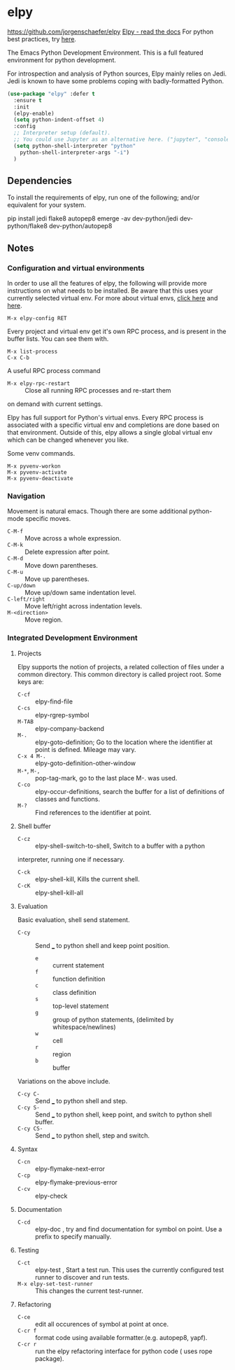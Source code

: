 * elpy
https://github.com/jorgenschaefer/elpy
[[https://elpy.readthedocs.io/en/latest/index.html][Elpy - read the docs]]
For python best practices, try [[http://docs.python-guide.org/en/latest/][here]].

The Emacs Python Development Environment. This is a full featured environment
for python development. 

For introspection and analysis of Python sources, Elpy mainly relies
on Jedi. Jedi is known to have some problems coping with
badly-formatted Python.

#+BEGIN_SRC emacs-lisp
  (use-package "elpy" :defer t
    :ensure t
    :init
    (elpy-enable)
    (setq python-indent-offset 4)
    :config		
    ;; Interpreter setup (default). 
    ;; You could use Jupyter as an alternative here. ("jupyter", "console --simple-prompt" )
    (setq python-shell-interpreter "python"
	  python-shell-interpreter-args "-i")
    )
#+END_SRC

** Dependencies
 To install the requirements of elpy, run one of the following; and/or equivalent
 for your system.
 #+BEGIN_EXAMPLE sh
 pip install jedi flake8 autopep8
 emerge -av dev-python/jedi dev-python/flake8 dev-python/autopep8
 #+END_EXAMPLE

** Notes
*** Configuration and virtual environments
  In order to use all the features of elpy, the following will provide more
  instructions on what needs to be installed. Be aware that this uses your
  currently selected virtual env. For more about virtual envs, [[https://realpython.com/blog/python/python-virtual-environments-a-primer/][click here]] and
  [[https://docs.python.org/3/library/venv.html][here]].
  #+BEGIN_EXAMPLE
  M-x elpy-config RET
  #+END_EXAMPLE

  Every project and virtual env get it's own RPC process, and is present in the
  buffer lists. You can see them with.
  #+BEGIN_EXAMPLE
  M-x list-process
  C-x C-b
  #+END_EXAMPLE

  A useful RPC process command
	 - =M-x elpy-rpc-restart= :: Close all running RPC processes and re-start them
	on demand with current settings.

  Elpy has full support for Python's virtual envs. Every RPC process is associated
  with a specific virtual env and completions are done based on that environment.
  Outside of this, elpy allows a single global virtual env which can be changed
  whenever you like.

  Some venv commands.
  #+BEGIN_EXAMPLE
  M-x pyvenv-workon
  M-x pyvenv-activate
  M-x pyvenv-deactivate
  #+END_EXAMPLE

*** Navigation
 Movement is natural emacs. Though there are some additional python-mode specific moves.
  - =C-M-f= :: Move across a whole expression.
  - =C-M-k= :: Delete expression after point.
  - =C-M-d= :: Move down parentheses.
  - =C-M-u= :: Move up parentheses.
  - =C-up/down= :: Move up/down same indentation level.
  - =C-left/right= :: Move left/right across indentation levels.
  - =M-<direction>= :: Move region.

*** Integrated Development Environment
**** Projects
 Elpy supports the notion of projects, a related collection of files under a
 common directory. This common directory is called project root.
  Some keys are:
	 - =C-cf= :: elpy-find-file
	 - =C-cs= :: elpy-rgrep-symbol
	 - =M-TAB= :: elpy-company-backend
	 - =M-.= :: elpy-goto-definition; Go to the location where the identifier at
              point is defined. Mileage may vary.
	 - =C-x 4 M-.= :: elpy-goto-definition-other-window
	 - =M-*=, =M-,= :: pop-tag-mark, go to the last place M-. was used.
	 - =C-co= :: elpy-occur-definitions, search the buffer for a list of definitions
							 of classes and functions.
	 - =M-?= :: Find references to the identifier at point.

**** Shell buffer
		 - =C-cz= :: elpy-shell-switch-to-shell, Switch to a buffer with a python
		interpreter, running one if necessary.
		 - =C-ck= :: elpy-shell-kill, Kills the current shell.
		 - =C-cK= :: elpy-shell-kill-all

**** Evaluation
 Basic evaluation, shell send statement.
		 - =C-cy= :: Send ___ to python shell and keep point position.
			 - =e= :: current statement
			 - =f= :: function definition
			 - =c= :: class definition
			 - =s= :: top-level statement
			 - =g= :: group of python statements, (delimited by whitespace/newlines)
			 - =w= :: cell
			 - =r= :: region
			 - =b= :: buffer

 Variations on the above include.
  - =C-cy C-= :: Send ___ to python shell and step.
  - =C-cy S-= :: Send ___ to python shell, keep point, and switch to python shell buffer.
  - =C-cy CS-= :: Send ___ to python shell, step and switch.

**** Syntax
  - =C-cn= :: elpy-flymake-next-error
  - =C-cp= :: elpy-flymake-previous-error
  - =C-cv= :: elpy-check

**** Documentation
  - =C-cd= :: elpy-doc , try and find documentation for symbol on point. Use a
              prefix to specify manually.

**** Testing
  - =C-ct= :: elpy-test , Start a test run. This uses the currently configured
              test runner to discover and run tests.
  - =M-x elpy-set-test-runner= :: This changes the current test-runner.

**** Refactoring
		 - =C-ce= :: edit all occurences of symbol at point at once.
		 - =C-cr f= :: format code using available formatter.(e.g. autopep8, yapf).
		 - =C-cr r= :: run the elpy refactoring interface for python code ( uses rope
                 package).
